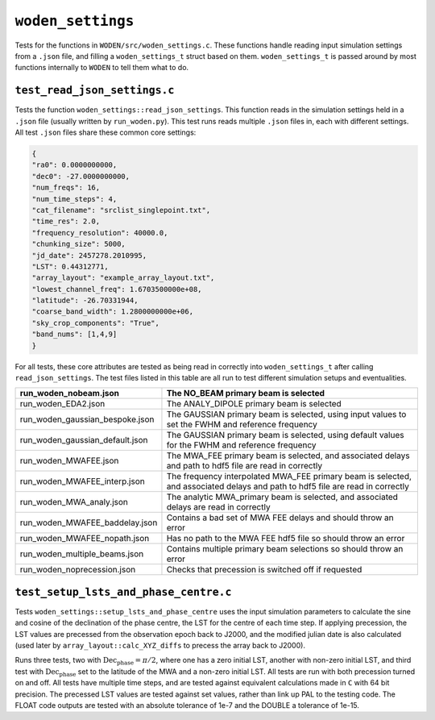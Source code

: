 ``woden_settings``
=========================
Tests for the functions in ``WODEN/src/woden_settings.c``. These functions handle
reading input simulation settings from a ``.json`` file, and filling a
``woden_settings_t`` struct based on them. ``woden_settings_t`` is passed
around by most functions internally to ``WODEN`` to tell them what to do.

``test_read_json_settings.c``
******************************
Tests the function ``woden_settings::read_json_settings``. This function
reads in the simulation settings held in a ``.json`` file (usually written by
``run_woden.py``). This test runs reads multiple ``.json`` files in, each
with different settings. All test ``.json`` files share these common core
settings:

.. code-block:: json

   {
   "ra0": 0.0000000000,
   "dec0": -27.0000000000,
   "num_freqs": 16,
   "num_time_steps": 4,
   "cat_filename": "srclist_singlepoint.txt",
   "time_res": 2.0,
   "frequency_resolution": 40000.0,
   "chunking_size": 5000,
   "jd_date": 2457278.2010995,
   "LST": 0.44312771,
   "array_layout": "example_array_layout.txt",
   "lowest_channel_freq": 1.6703500000e+08,
   "latitude": -26.70331944,
   "coarse_band_width": 1.2800000000e+06,
   "sky_crop_components": "True",
   "band_nums": [1,4,9]
   }

For all tests, these core attributes are tested as being read in correctly into
``woden_settings_t`` after calling ``read_json_settings``. The test
files listed in this table are all run to test different simulation setups and
eventualities.

.. list-table::
   :widths: 25 50
   :header-rows: 1

   * - run_woden_nobeam.json
     - The NO_BEAM primary beam is selected
   * - run_woden_EDA2.json
     - The ANALY_DIPOLE primary beam is selected
   * - run_woden_gaussian_bespoke.json
     - The GAUSSIAN primary beam is selected, using input values to set the FWHM and reference frequency
   * - run_woden_gaussian_default.json
     - The GAUSSIAN primary beam is selected, using default values for the FWHM and reference frequency
   * - run_woden_MWAFEE.json
     - The MWA_FEE primary beam is selected, and associated delays and path to hdf5 file are read in correctly
   * - run_woden_MWAFEE_interp.json
     - The frequency interpolated MWA_FEE primary beam is selected, and associated delays and path to hdf5 file are read in correctly
   * - run_woden_MWA_analy.json
     - The analytic MWA_primary beam is selected, and associated delays are read in correctly
   * - run_woden_MWAFEE_baddelay.json
     - Contains a bad set of MWA FEE delays and should throw an error
   * - run_woden_MWAFEE_nopath.json
     - Has no path to the MWA FEE hdf5 file so should throw an error
   * - run_woden_multiple_beams.json
     - Contains multiple primary beam selections so should throw an error
   * - run_woden_noprecession.json
     - Checks that precession is switched off if requested

``test_setup_lsts_and_phase_centre.c``
*****************************************
Tests ``woden_settings::setup_lsts_and_phase_centre`` uses the input
simulation parameters to calculate the sine and cosine of the declination of
the phase centre, the LST for the centre of each time step. If applying
precession, the LST values are precessed from the observation epoch back to J2000,
and the modified julian date is also calculated (used later by ``array_layout::calc_XYZ_diffs``
to precess the array back to J2000).


Runs three tests, two with :math:`\mathrm{Dec}_{\mathrm{phase}} = \pi/2`, where one has a
zero initial LST, another with non-zero initial LST, and third test with
:math:`\mathrm{Dec}_{\mathrm{phase}}` set to the latitude of the MWA and a
non-zero initial LST. All tests are run with both precession turned on and off.
All tests have multiple time steps, and are tested against
equivalent calculations made in ``C`` with 64 bit precision. The precessed
LST values are tested against set values, rather than link up PAL to the testing
code. The FLOAT code outputs are tested with an absolute tolerance of 1e-7
and the DOUBLE a tolerance
of 1e-15.
